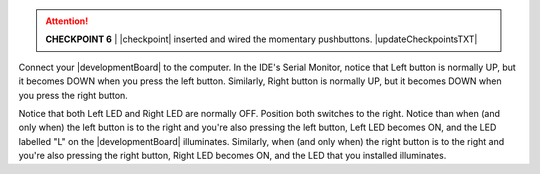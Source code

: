 ..  ATTENTION::
    **CHECKPOINT 6**
    | |checkpoint| inserted and wired the momentary pushbuttons. |updateCheckpointsTXT|

Connect your |developmentBoard| to the computer.
In the IDE's Serial Monitor, notice that
Left button is normally UP, but it becomes DOWN when you press the left button.
Similarly, Right button is normally UP, but it becomes DOWN when you press the right button.

Notice that both Left LED and Right LED are normally OFF.
Position both switches to the right.
Notice than when (and only when) the left button is to the right and you're also pressing the left button, Left LED becomes ON, and the LED labelled "L" on the |developmentBoard| illuminates.
Similarly, when (and only when) the right button is to the right and you're also pressing the right button, Right LED becomes ON, and the LED that you installed illuminates.
